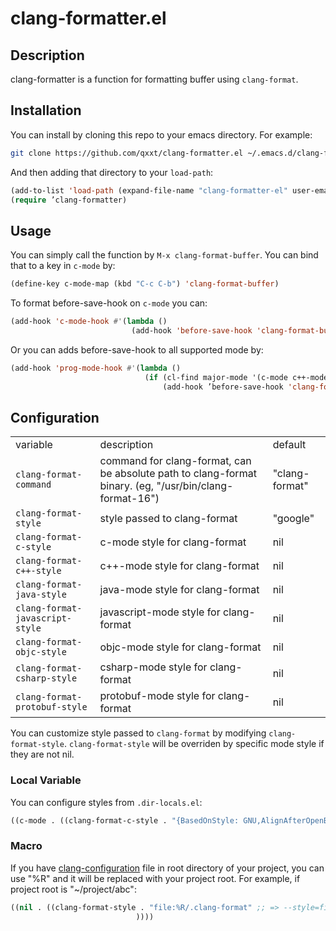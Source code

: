 * clang-formatter.el
** Description
clang-formatter is a function for formatting buffer using =clang-format=.

** Installation
You can install by cloning this repo to your emacs directory. For example:
#+begin_src sh
  git clone https://github.com/qxxt/clang-formatter.el ~/.emacs.d/clang-formatter-el
#+end_src

And then adding that directory to your =load-path=:
#+begin_src emacs-lisp
  (add-to-list 'load-path (expand-file-name "clang-formatter-el" user-emacs-directory))
  (require ’clang-formatter)
#+end_src

** Usage
You can simply call the function by =M-x clang-format-buffer=. You can bind that to a key in =c-mode= by:
#+begin_src emacs-lisp
  (define-key c-mode-map (kbd "C-c C-b") 'clang-format-buffer)
#+end_src

To format before-save-hook on =c-mode= you can:
#+begin_src emacs-lisp
  (add-hook 'c-mode-hook #'(lambda ()
                             (add-hook 'before-save-hook 'clang-format-buffer nil 'local)))
#+end_src

Or you can adds before-save-hook to all supported mode by:
#+begin_src emacs-lisp
  (add-hook 'prog-mode-hook #'(lambda ()
                                (if (cl-find major-mode '(c-mode c++-mode java-mode javascript-mode objc-mode csharp-mode protobuf-mode))
                                    (add-hook ’before-save-hook 'clang-format-buffer nil 'local))))
#+end_src

** Configuration
| variable                        | description                                                                                             | default        |
| =clang-format-command=          | command for clang-format, can be absolute path to clang-format binary. (eg, "/usr/bin/clang-format-16") | "clang-format" |
| =clang-format-style=            | style passed to clang-format                                                                            | "google"       |
| =clang-format-c-style=          | c-mode style for clang-format                                                                           | nil            |
| =clang-format-c++-style=        | c++-mode style for clang-format                                                                         | nil            |
| =clang-format-java-style=       | java-mode style for clang-format                                                                        | nil            |
| =clang-format-javascript-style= | javascript-mode style for clang-format                                                                  | nil            |
| =clang-format-objc-style=       | objc-mode style for clang-format                                                                        | nil            |
| =clang-format-csharp-style=     | csharp-mode style for clang-format                                                                      | nil            |
| =clang-format-protobuf-style=   | protobuf-mode style for clang-format                                                                    | nil            |


You can customize style passed to =clang-format= by modifying =clang-format-style=.
=clang-format-style= will be overriden by specific mode style if they are not nil.

*** Local Variable
You can configure styles from =.dir-locals.el=:
#+begin_src emacs-lisp
  ((c-mode . ((clang-format-c-style . "{BasedOnStyle: GNU,AlignAfterOpenBracket: Align,SortIncludes: Never}"))))
#+end_src

*** Macro
If you have [[https://clang.llvm.org/docs/ClangFormatStyleOptions.html][clang-configuration]] file in root directory of your project, you can use "%R" and it will be replaced with your project root.
For example, if project root is "~/project/abc":
#+begin_src emacs-lisp
          ((nil . ((clang-format-style . "file:%R/.clang-format" ;; => --style=file:~/project/abc/.clang-format
                                      ))))
#+end_src
